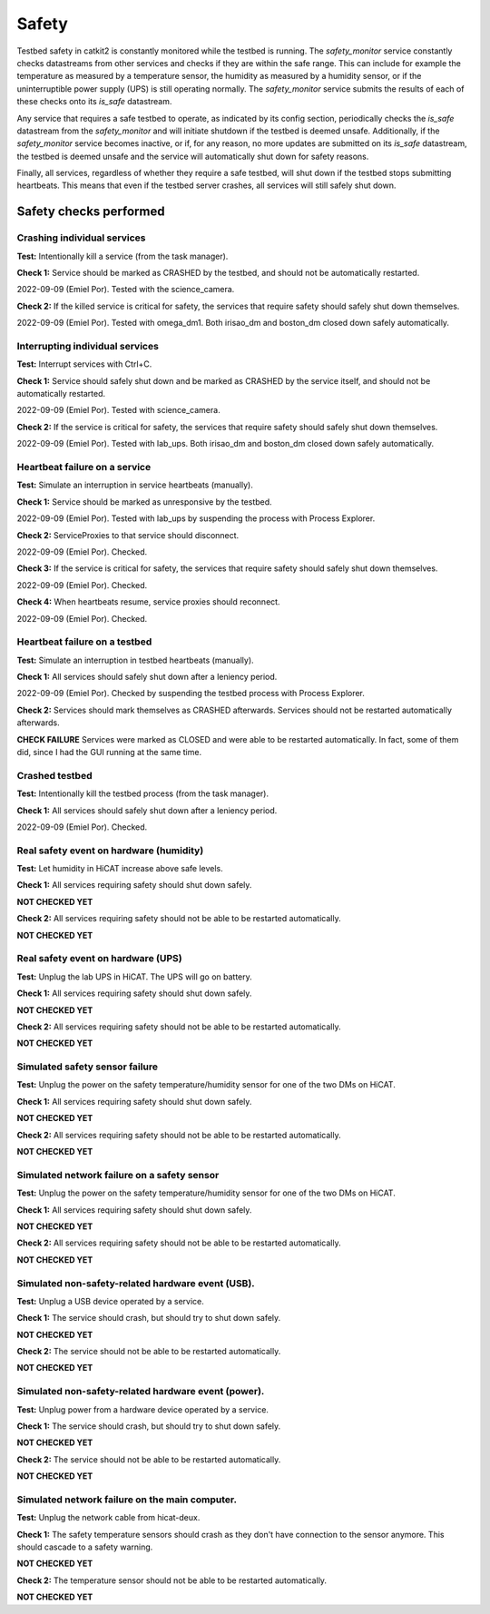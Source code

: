 Safety
======

Testbed safety in catkit2 is constantly monitored while the testbed is running. The `safety_monitor` service constantly checks datastreams from other services and checks if they are within the safe range. This can include for example the temperature as measured by a temperature sensor, the humidity as measured by a humidity sensor, or if the uninterruptible power supply (UPS) is still operating normally. The `safety_monitor` service submits the results of each of these checks onto its `is_safe` datastream.

Any service that requires a safe testbed to operate, as indicated by its config section, periodically checks the `is_safe` datastream from the `safety_monitor` and will initiate shutdown if the testbed is deemed unsafe. Additionally, if the `safety_monitor` service becomes inactive, or if, for any reason, no more updates are submitted on its `is_safe` datastream, the testbed is deemed unsafe and the service will automatically shut down for safety reasons.

Finally, all services, regardless of whether they require a safe testbed, will shut down if the testbed stops submitting heartbeats. This means that even if the testbed server crashes, all services will still safely shut down.

Safety checks performed
-----------------------

Crashing individual services
~~~~~~~~~~~~~~~~~~~~~~~~~~~~

**Test:** Intentionally kill a service (from the task manager).

**Check 1:** Service should be marked as CRASHED by the testbed, and should not be automatically restarted.

2022-09-09 (Emiel Por). Tested with the science_camera.

**Check 2:** If the killed service is critical for safety, the services that require safety should safely shut down themselves.

2022-09-09 (Emiel Por). Tested with omega_dm1. Both irisao_dm and boston_dm closed down safely automatically.

Interrupting individual services
~~~~~~~~~~~~~~~~~~~~~~~~~~~~~~~~

**Test:** Interrupt services with Ctrl+C.

**Check 1:** Service should safely shut down and be marked as CRASHED by the service itself, and should not be automatically restarted.

2022-09-09 (Emiel Por). Tested with science_camera.

**Check 2:** If the service is critical for safety, the services that require safety should safely shut down themselves.

2022-09-09 (Emiel Por). Tested with lab_ups. Both irisao_dm and boston_dm closed down safely automatically.

Heartbeat failure on a service
~~~~~~~~~~~~~~~~~~~~~~~~~~~~~~

**Test:** Simulate an interruption in service heartbeats (manually).

**Check 1:** Service should be marked as unresponsive by the testbed.

2022-09-09 (Emiel Por). Tested with lab_ups by suspending the process with Process Explorer.

**Check 2:** ServiceProxies to that service should disconnect.

2022-09-09 (Emiel Por). Checked.

**Check 3:** If the service is critical for safety, the services that require safety should safely shut down themselves.

2022-09-09 (Emiel Por). Checked.

**Check 4:** When heartbeats resume, service proxies should reconnect.

2022-09-09 (Emiel Por). Checked.

Heartbeat failure on a testbed
~~~~~~~~~~~~~~~~~~~~~~~~~~~~~~

**Test:** Simulate an interruption in testbed heartbeats (manually).

**Check 1:** All services should safely shut down after a leniency period.

2022-09-09 (Emiel Por). Checked by suspending the testbed process with Process Explorer.

**Check 2:** Services should mark themselves as CRASHED afterwards. Services should not be restarted automatically afterwards.

**CHECK FAILURE** Services were marked as CLOSED and were able to be restarted automatically. In fact, some of them did, since I had the GUI running at the same time.

Crashed testbed
~~~~~~~~~~~~~~~

**Test:** Intentionally kill the testbed process (from the task manager).

**Check 1:** All services should safely shut down after a leniency period.

2022-09-09 (Emiel Por). Checked.

Real safety event on hardware (humidity)
~~~~~~~~~~~~~~~~~~~~~~~~~~~~~~~~~~~~~~~~

**Test:** Let humidity in HiCAT increase above safe levels.

**Check 1:** All services requiring safety should shut down safely.

**NOT CHECKED YET**

**Check 2:** All services requiring safety should not be able to be restarted automatically.

**NOT CHECKED YET**

Real safety event on hardware (UPS)
~~~~~~~~~~~~~~~~~~~~~~~~~~~~~~~~~~~~~~~~

**Test:** Unplug the lab UPS in HiCAT. The UPS will go on battery.

**Check 1:** All services requiring safety should shut down safely.

**NOT CHECKED YET**

**Check 2:** All services requiring safety should not be able to be restarted automatically.

**NOT CHECKED YET**

Simulated safety sensor failure
~~~~~~~~~~~~~~~~~~~~~~~~~~~~~~~

**Test:** Unplug the power on the safety temperature/humidity sensor for one of the two DMs on HiCAT.

**Check 1:** All services requiring safety should shut down safely.

**NOT CHECKED YET**

**Check 2:** All services requiring safety should not be able to be restarted automatically.

**NOT CHECKED YET**

Simulated network failure on a safety sensor
~~~~~~~~~~~~~~~~~~~~~~~~~~~~~~~~~~~~~~~~~~~~

**Test:** Unplug the power on the safety temperature/humidity sensor for one of the two DMs on HiCAT.

**Check 1:** All services requiring safety should shut down safely.

**NOT CHECKED YET**

**Check 2:** All services requiring safety should not be able to be restarted automatically.

**NOT CHECKED YET**

Simulated non-safety-related hardware event (USB).
~~~~~~~~~~~~~~~~~~~~~~~~~~~~~~~~~~~~~~~~~~~~~~~~~~

**Test:** Unplug a USB device operated by a service.

**Check 1:** The service should crash, but should try to shut down safely.

**NOT CHECKED YET**

**Check 2:** The service should not be able to be restarted automatically.

**NOT CHECKED YET**

Simulated non-safety-related hardware event (power).
~~~~~~~~~~~~~~~~~~~~~~~~~~~~~~~~~~~~~~~~~~~~~~~~~~~~

**Test:** Unplug power from a hardware device operated by a service.

**Check 1:** The service should crash, but should try to shut down safely.

**NOT CHECKED YET**

**Check 2:** The service should not be able to be restarted automatically.

**NOT CHECKED YET**

Simulated network failure on the main computer.
~~~~~~~~~~~~~~~~~~~~~~~~~~~~~~~~~~~~~~~~~~~~~~~

**Test:** Unplug the network cable from hicat-deux.

**Check 1:** The safety temperature sensors should crash as they don't have connection to the sensor anymore. This should cascade to a safety warning.

**NOT CHECKED YET**

**Check 2:** The temperature sensor should not be able to be restarted automatically.

**NOT CHECKED YET**
